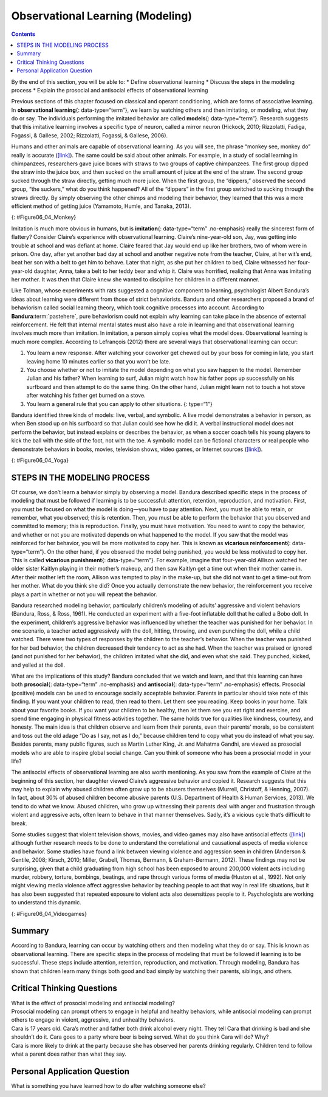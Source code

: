 =================================
Observational Learning (Modeling)
=================================



.. contents::
   :depth: 3
..

.. container::

   By the end of this section, you will be able to: \* Define
   observational learning \* Discuss the steps in the modeling process
   \* Explain the prosocial and antisocial effects of observational
   learning

Previous sections of this chapter focused on classical and operant
conditioning, which are forms of associative learning. In
**observational learning**\ {: data-type=“term”}, we learn by watching
others and then imitating, or modeling, what they do or say. The
individuals performing the imitated behavior are called **models**\ {:
data-type=“term”}. Research suggests that this imitative learning
involves a specific type of neuron, called a mirror neuron (Hickock,
2010; Rizzolatti, Fadiga, Fogassi, & Gallese, 2002; Rizzolatti, Fogassi,
& Gallese, 2006).

Humans and other animals are capable of observational learning. As you
will see, the phrase “monkey see, monkey do” really is accurate
(`[link] <#Figure06_04_Monkey>`__). The same could be said about other
animals. For example, in a study of social learning in chimpanzees,
researchers gave juice boxes with straws to two groups of captive
chimpanzees. The first group dipped the straw into the juice box, and
then sucked on the small amount of juice at the end of the straw. The
second group sucked through the straw directly, getting much more juice.
When the first group, the “dippers,” observed the second group, “the
suckers,” what do you think happened? All of the “dippers” in the first
group switched to sucking through the straws directly. By simply
observing the other chimps and modeling their behavior, they learned
that this was a more efficient method of getting juice (Yamamoto, Humle,
and Tanaka, 2013).

|A photograph shows a person drinking from a water bottle, and a monkey
next to the person drinking water from a bottle in the same manner.|\ {:
#Figure06_04_Monkey}

Imitation is much more obvious in humans, but is **imitation**\ {:
data-type=“term” .no-emphasis} really the sincerest form of flattery?
Consider Claire’s experience with observational learning. Claire’s
nine-year-old son, Jay, was getting into trouble at school and was
defiant at home. Claire feared that Jay would end up like her brothers,
two of whom were in prison. One day, after yet another bad day at school
and another negative note from the teacher, Claire, at her wit’s end,
beat her son with a belt to get him to behave. Later that night, as she
put her children to bed, Claire witnessed her four-year-old daughter,
Anna, take a belt to her teddy bear and whip it. Claire was horrified,
realizing that Anna was imitating her mother. It was then that Claire
knew she wanted to discipline her children in a different manner.

Like Tolman, whose experiments with rats suggested a cognitive component
to learning, psychologist Albert Bandura’s ideas about learning were
different from those of strict behaviorists. Bandura and other
researchers proposed a brand of behaviorism called social learning
theory, which took cognitive processes into account. According to
**Bandura**:term:`pastehere`, pure behaviorism could
not explain why learning can take place in the absence of external
reinforcement. He felt that internal mental states must also have a role
in learning and that observational learning involves much more than
imitation. In imitation, a person simply copies what the model does.
Observational learning is much more complex. According to Lefrançois
(2012) there are several ways that observational learning can occur:

1. You learn a new response. After watching your coworker get chewed out
   by your boss for coming in late, you start leaving home 10 minutes
   earlier so that you won’t be late.
2. You choose whether or not to imitate the model depending on what you
   saw happen to the model. Remember Julian and his father? When
   learning to surf, Julian might watch how his father pops up
   successfully on his surfboard and then attempt to do the same thing.
   On the other hand, Julian might learn not to touch a hot stove after
   watching his father get burned on a stove.
3. You learn a general rule that you can apply to other situations. {:
   type=“1”}

Bandura identified three kinds of models: live, verbal, and symbolic. A
live model demonstrates a behavior in person, as when Ben stood up on
his surfboard so that Julian could see how he did it. A verbal
instructional model does not perform the behavior, but instead explains
or describes the behavior, as when a soccer coach tells his young
players to kick the ball with the side of the foot, not with the toe. A
symbolic model can be fictional characters or real people who
demonstrate behaviors in books, movies, television shows, video games,
or Internet sources (`[link] <#Figure06_04_Yoga>`__).

|Photograph A shows a yoga instructor demonstrating a yoga pose while a
group of students observes her and copies the pose. Photo B shows a
child watching television.|\ {: #Figure06_04_Yoga}

.. seealso::

   Latent learning and modeling are used all the time in the world of
   marketing and advertising. `This
   commercial <http://openstax.org/l/jeter>`__ played for months across
   the New York, New Jersey, and Connecticut areas, Derek Jeter, an
   award-winning baseball player for the New York Yankees, is
   advertising a Ford. The commercial aired in a part of the country
   where Jeter is an incredibly well-known athlete. He is wealthy, and
   considered very loyal and good looking. What message are the
   advertisers sending by having him featured in the ad? How effective
   do you think it is?

STEPS IN THE MODELING PROCESS
=============================

Of course, we don’t learn a behavior simply by observing a model.
Bandura described specific steps in the process of modeling that must be
followed if learning is to be successful: attention, retention,
reproduction, and motivation. First, you must be focused on what the
model is doing—you have to pay attention. Next, you must be able to
retain, or remember, what you observed; this is retention. Then, you
must be able to perform the behavior that you observed and committed to
memory; this is reproduction. Finally, you must have motivation. You
need to want to copy the behavior, and whether or not you are motivated
depends on what happened to the model. If you saw that the model was
reinforced for her behavior, you will be more motivated to copy her.
This is known as **vicarious reinforcement**\ {: data-type=“term”}. On
the other hand, if you observed the model being punished, you would be
less motivated to copy her. This is called **vicarious punishment**\ {:
data-type=“term”}. For example, imagine that four-year-old Allison
watched her older sister Kaitlyn playing in their mother’s makeup, and
then saw Kaitlyn get a time out when their mother came in. After their
mother left the room, Allison was tempted to play in the make-up, but
she did not want to get a time-out from her mother. What do you think
she did? Once you actually demonstrate the new behavior, the
reinforcement you receive plays a part in whether or not you will repeat
the behavior.

Bandura researched modeling behavior, particularly children’s modeling
of adults’ aggressive and violent behaviors (Bandura, Ross, & Ross,
1961). He conducted an experiment with a five-foot inflatable doll that
he called a Bobo doll. In the experiment, children’s aggressive behavior
was influenced by whether the teacher was punished for her behavior. In
one scenario, a teacher acted aggressively with the doll, hitting,
throwing, and even punching the doll, while a child watched. There were
two types of responses by the children to the teacher’s behavior. When
the teacher was punished for her bad behavior, the children decreased
their tendency to act as she had. When the teacher was praised or
ignored (and not punished for her behavior), the children imitated what
she did, and even what she said. They punched, kicked, and yelled at the
doll.

.. seealso::

   Watch this `video clip <http://openstax.org/l/bobodoll>`__ to see a
   portion of the famous Bobo doll experiment, including an interview
   with Albert Bandura.

What are the implications of this study? Bandura concluded that we watch
and learn, and that this learning can have both **prosocial**\ {:
data-type=“term” .no-emphasis} and **antisocial**\ {: data-type=“term”
.no-emphasis} effects. Prosocial (positive) models can be used to
encourage socially acceptable behavior. Parents in particular should
take note of this finding. If you want your children to read, then read
to them. Let them see you reading. Keep books in your home. Talk about
your favorite books. If you want your children to be healthy, then let
them see you eat right and exercise, and spend time engaging in physical
fitness activities together. The same holds true for qualities like
kindness, courtesy, and honesty. The main idea is that children observe
and learn from their parents, even their parents’ morals, so be
consistent and toss out the old adage “Do as I say, not as I do,”
because children tend to copy what you do instead of what you say.
Besides parents, many public figures, such as Martin Luther King,
Jr. and Mahatma Gandhi, are viewed as prosocial models who are able to
inspire global social change. Can you think of someone who has been a
prosocial model in your life?

The antisocial effects of observational learning are also worth
mentioning. As you saw from the example of Claire at the beginning of
this section, her daughter viewed Claire’s aggressive behavior and
copied it. Research suggests that this may help to explain why abused
children often grow up to be abusers themselves (Murrell, Christoff, &
Henning, 2007). In fact, about 30% of abused children become abusive
parents (U.S. Department of Health & Human Services, 2013). We tend to
do what we know. Abused children, who grow up witnessing their parents
deal with anger and frustration through violent and aggressive acts,
often learn to behave in that manner themselves. Sadly, it’s a vicious
cycle that’s difficult to break.

Some studies suggest that violent television shows, movies, and video
games may also have antisocial effects
(`[link] <#Figure06_04_Videogames>`__) although further research needs
to be done to understand the correlational and causational aspects of
media violence and behavior. Some studies have found a link between
viewing violence and aggression seen in children (Anderson & Gentile,
2008; Kirsch, 2010; Miller, Grabell, Thomas, Bermann, & Graham-Bermann,
2012). These findings may not be surprising, given that a child
graduating from high school has been exposed to around 200,000 violent
acts including murder, robbery, torture, bombings, beatings, and rape
through various forms of media (Huston et al., 1992). Not only might
viewing media violence affect aggressive behavior by teaching people to
act that way in real life situations, but it has also been suggested
that repeated exposure to violent acts also desensitizes people to it.
Psychologists are working to understand this dynamic.

|A photograph shows two children playing a video game and pointing a
gun-like object toward a screen.|\ {: #Figure06_04_Videogames}

.. seealso::

   View this `video <http://openstax.org/l/videogamevio>`__ to hear Brad
   Bushman, a psychologist who has published extensively on human
   aggression and violence, discuss his research.

Summary
=======

According to Bandura, learning can occur by watching others and then
modeling what they do or say. This is known as observational learning.
There are specific steps in the process of modeling that must be
followed if learning is to be successful. These steps include attention,
retention, reproduction, and motivation. Through modeling, Bandura has
shown that children learn many things both good and bad simply by
watching their parents, siblings, and others.

.. card-carousel:: 1

    .. card:: Question

      The person who performs a behavior that serves as an example is
      called a \________.

      1. teacher
      2. model
      3. instructor
      4. coach {: type=“a”}

  .. dropdown:: Check Answer

      B
  .. Card:: Question


      In Bandura’s Bobo doll study, when the children who watched the
      aggressive model were placed in a room with the doll and other
      toys, they \________.

      1. ignored the doll
      2. played nicely with the doll
      3. played with tinker toys
      4. kicked and threw the doll {: type=“a”}

  .. dropdown:: Check Answer

      D
  .. Card:: Question

      Which is the correct order of steps in the modeling process?

      1. attention, retention, reproduction, motivation
      2. motivation, attention, reproduction, retention
      3. attention, motivation, retention, reproduction
      4. motivation, attention, retention, reproduction {: type=“a”}

  .. dropdown:: Check Answer

      A
  .. Card:: Question

      Who proposed observational learning?

      1. Ivan Pavlov
      2. John Watson
      3. Albert Bandura
      4. B. F. Skinner {: type=“a”}

   .. container::

      C

Critical Thinking Questions
===========================

.. container::

   .. container::

      What is the effect of prosocial modeling and antisocial modeling?

   .. container::

      Prosocial modeling can prompt others to engage in helpful and
      healthy behaviors, while antisocial modeling can prompt others to
      engage in violent, aggressive, and unhealthy behaviors.

.. container::

   .. container::

      Cara is 17 years old. Cara’s mother and father both drink alcohol
      every night. They tell Cara that drinking is bad and she shouldn’t
      do it. Cara goes to a party where beer is being served. What do
      you think Cara will do? Why?

   .. container::

      Cara is more likely to drink at the party because she has observed
      her parents drinking regularly. Children tend to follow what a
      parent does rather than what they say.

Personal Application Question
=============================

.. container::

   .. container::

      What is something you have learned how to do after watching
      someone else?

.. glossary::

   model
      person who performs a behavior that serves as an example (in
      observational learning) ^
   observational learning
      type of learning that occurs by watching others ^
   vicarious punishment
      process where the observer sees the model punished, making the
      observer less likely to imitate the model’s behavior ^
   vicarious reinforcement
      process where the observer sees the model rewarded, making the
      observer more likely to imitate the model’s behavior

.. |A photograph shows a person drinking from a water bottle, and a monkey next to the person drinking water from a bottle in the same manner.| image:: ../resources/CNX_Psych_06_04_Monkey.jpg
.. |Photograph A shows a yoga instructor demonstrating a yoga pose while a group of students observes her and copies the pose. Photo B shows a child watching television.| image:: ../resources/CNX_Psych_06_04_Yoga.jpg
.. |A photograph shows two children playing a video game and pointing a gun-like object toward a screen.| image:: ../resources/CNX_Psych_06_04_Videogames.jpg
